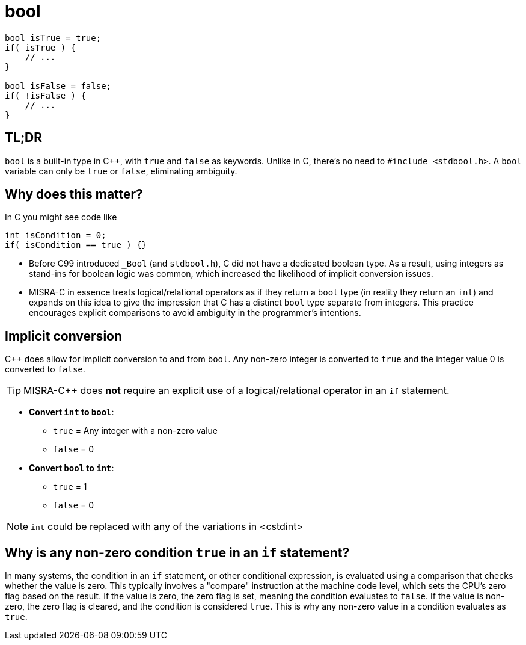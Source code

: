 = bool

[source,c++,indent=0]
----
bool isTrue = true;
if( isTrue ) {
    // ...
}

bool isFalse = false;
if( !isFalse ) {
    // ...
}
----

== TL;DR
`bool` is a built-in type in {cpp}, with `true` and `false` as keywords. Unlike in C, there's no need to `#include <stdbool.h>`. A `bool` variable can only be `true` or `false`, eliminating ambiguity.

== Why does this matter?
In C you might see code like
[source,c]
----
int isCondition = 0;
if( isCondition == true ) {}
----
* Before C99 introduced `_Bool` (and `stdbool.h`), C did not have a dedicated boolean type. As a result, using integers as stand-ins for boolean logic was common, which increased the likelihood of implicit conversion issues.
* MISRA-C in essence treats logical/relational operators as if they return a `bool` type (in reality they return an `int`) and expands on this idea to give the impression that C has a distinct `bool` type separate from integers. This practice encourages explicit comparisons to avoid ambiguity in the programmer's intentions.

== Implicit conversion
{cpp} does allow for implicit conversion to and from `bool`. Any non-zero integer is converted to `true` and the integer value 0 is converted to `false`.

TIP: MISRA-{cpp} does *not* require an explicit use of a logical/relational operator in an `if` statement.

- *Convert `int` to `bool`*:
    * `true` = Any integer with a non-zero value
    * `false` = 0
- *Convert `bool` to `int`*:
    * `true` = 1
    * `false` = 0

NOTE: `int` could be replaced with any of the variations in <cstdint>

== Why is any non-zero condition `true` in an `if` statement?

In many systems, the condition in an `if` statement, or other conditional expression, is evaluated using a comparison that checks whether the value is zero. This typically involves a "compare" instruction at the machine code level, which sets the CPU's zero flag based on the result. If the value is zero, the zero flag is set, meaning the condition evaluates to `false`. If the value is non-zero, the zero flag is cleared, and the condition is considered `true`. This is why any non-zero value in a condition evaluates as `true`.